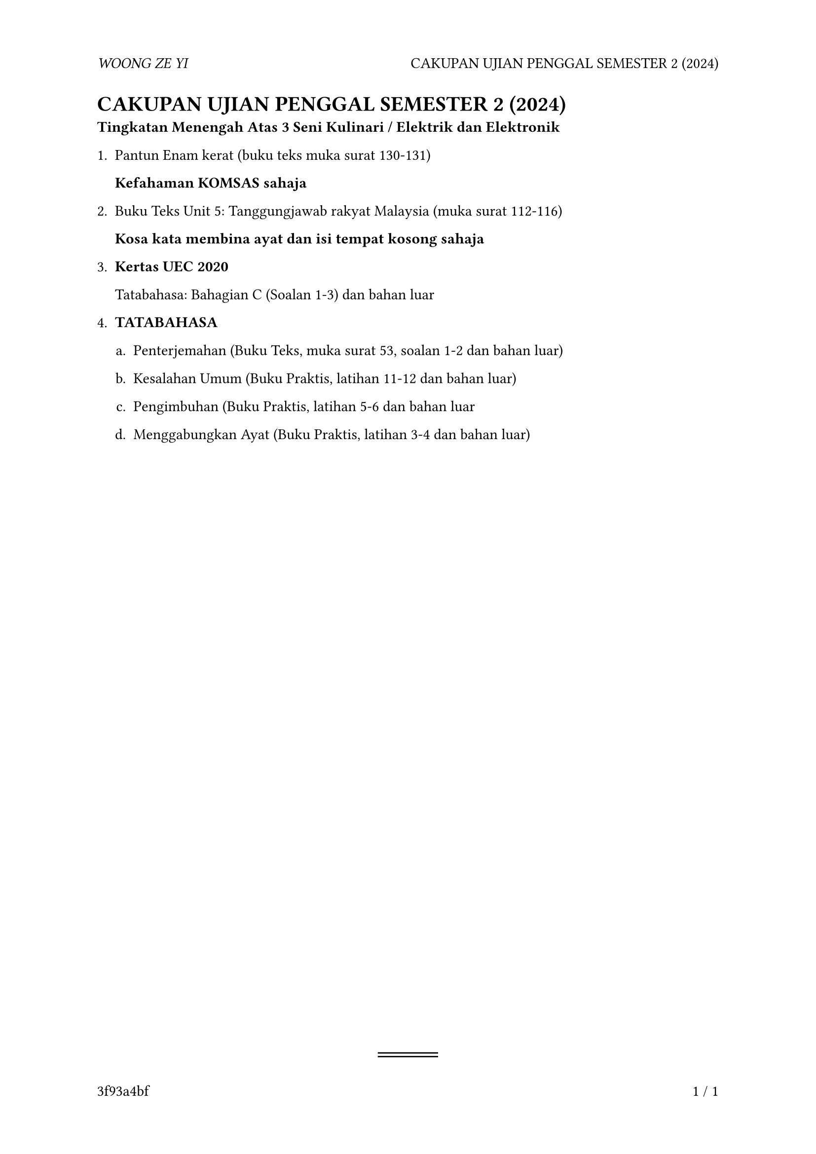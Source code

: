 #let hash(s) = {
  let addr = 0
  for i in s {
    addr = i.to-unicode() + addr.bit-lshift(6) + addr.bit-rshift(16) - addr
    addr = addr.bit-and(0xFFFFFFFF)
  }
  str(addr, base: 16)
}

#let to-string(content) = {
  if content.has("text") {
    content.text
  } else if content.has("children") {
    content.children.map(to-string).join("")
  } else if content.has("body") {
    to-string(content.body)
  } else if content == [ ] {
    " "
  }
}

#show: doc => {
  set page(
    header: [_WOONG ZE YI_ #h(1fr) #context query(heading.where(level: 1)).first().body],
    footer: [#hash({ let l = doc; while type(l) == content { l = to-string(l) }; l }) #h(1fr) #counter(page).display() / #context counter(page).final().at(0)],
  )

  doc

  align(center + bottom)[
    #block(line(length: 4em), spacing: 0.25em)
    #block(line(length: 4em), spacing: 0.25em)
  ]
}

= CAKUPAN UJIAN PENGGAL SEMESTER 2 (2024)

*Tingkatan Menengah Atas 3 Seni Kulinari / Elektrik dan Elektronik*

+ Pantun Enam kerat (buku teks muka surat 130-131)

  *Kefahaman KOMSAS sahaja*

+ Buku Teks Unit 5: Tanggungjawab rakyat Malaysia (muka surat 112-116)

  *Kosa kata membina ayat dan isi tempat kosong sahaja*

+ *Kertas UEC 2020*

  Tatabahasa: Bahagian C (Soalan 1-3) dan bahan luar

+ *TATABAHASA*

  #[
    #set enum(numbering: "a.")
    + Penterjemahan (Buku Teks, muka surat 53, soalan 1-2 dan bahan luar)

    + Kesalahan Umum (Buku Praktis, latihan 11-12 dan bahan luar)

    + Pengimbuhan (Buku Praktis, latihan 5-6 dan bahan luar

    + Menggabungkan Ayat (Buku Praktis, latihan 3-4 dan bahan luar)
  ]
